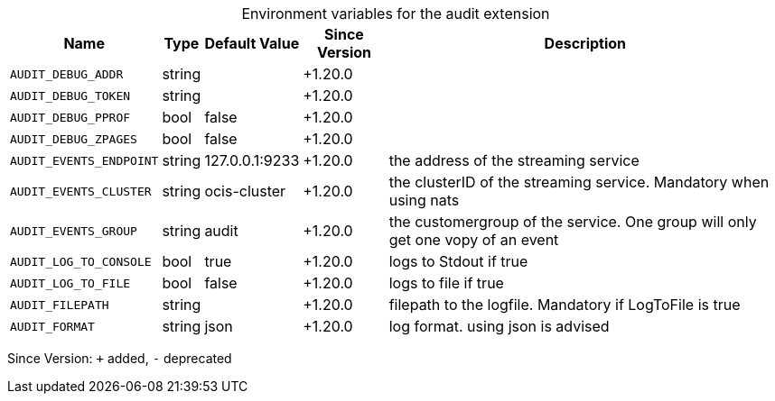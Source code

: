 [caption=]
.Environment variables for the audit extension
[width="100%",cols="~,~,~,~,~",options="header"]
|===
| Name
| Type
| Default Value
| Since Version
| Description

| `AUDIT_DEBUG_ADDR`
| string
|
| +1.20.0
|

| `AUDIT_DEBUG_TOKEN`
| string
|
| +1.20.0
|

| `AUDIT_DEBUG_PPROF`
| bool
| false
| +1.20.0
|

| `AUDIT_DEBUG_ZPAGES`
| bool
| false
| +1.20.0
|

| `AUDIT_EVENTS_ENDPOINT`
| string
| 127.0.0.1:9233
| +1.20.0
| the address of the streaming service

| `AUDIT_EVENTS_CLUSTER`
| string
| ocis-cluster
| +1.20.0
| the clusterID of the streaming service. Mandatory when using nats

| `AUDIT_EVENTS_GROUP`
| string
| audit
| +1.20.0
| the customergroup of the service. One group will only get one vopy of an event

| `AUDIT_LOG_TO_CONSOLE`
| bool
| true
| +1.20.0
| logs to Stdout if true

| `AUDIT_LOG_TO_FILE`
| bool
| false
| +1.20.0
| logs to file if true

| `AUDIT_FILEPATH`
| string
|
| +1.20.0
| filepath to the logfile. Mandatory if LogToFile is true

| `AUDIT_FORMAT`
| string
| json
| +1.20.0
| log format. using json is advised
|===

Since Version: `+` added, `-` deprecated
